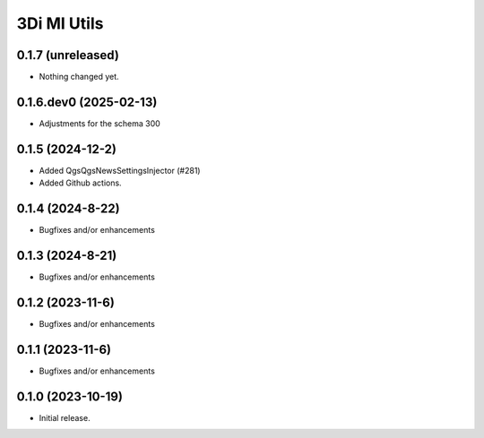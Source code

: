 3Di MI Utils
========================

0.1.7 (unreleased)
------------------

- Nothing changed yet.


0.1.6.dev0 (2025-02-13)
-----------------------

- Adjustments for the schema 300

0.1.5 (2024-12-2)
-----------------

- Added QgsQgsNewsSettingsInjector (#281)
- Added Github actions.

0.1.4 (2024-8-22)
----------------

- Bugfixes and/or enhancements

0.1.3 (2024-8-21)
----------------

- Bugfixes and/or enhancements

0.1.2 (2023-11-6)
----------------

- Bugfixes and/or enhancements

0.1.1 (2023-11-6)
----------------

- Bugfixes and/or enhancements

0.1.0 (2023-10-19)
----------------

- Initial release.
